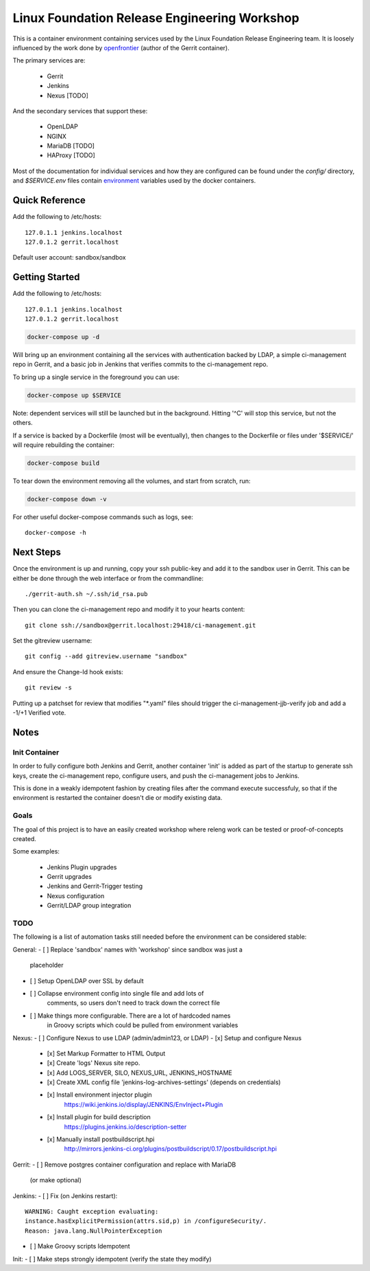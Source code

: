 Linux Foundation Release Engineering Workshop
=============================================

This is a container environment containing services used by the Linux
Foundation Release Engineering team. It is loosely influenced by the work
done by openfrontier_ (author of the Gerrit container).

The primary services are:

 * Gerrit
 * Jenkins
 * Nexus [TODO]

And the secondary services that support these:

 * OpenLDAP
 * NGINX
 * MariaDB [TODO]
 * HAProxy [TODO]

Most of the documentation for individual services and how they are
configured can be found under the `config/` directory, and
`$SERVICE.env` files contain environment_ variables used by the docker
containers.

Quick Reference
---------------

Add the following to /etc/hosts::

  127.0.1.1 jenkins.localhost
  127.0.1.2 gerrit.localhost

Default user account: sandbox/sandbox

Getting Started
---------------

Add the following to /etc/hosts::

  127.0.1.1 jenkins.localhost
  127.0.1.2 gerrit.localhost

.. Note: This is the same as setting the 'Host' header when sending a GET
   request to localhost: `curl -H "Host: gerrit.localhost" localhost`

.. code-block::

  docker-compose up -d

Will bring up an environment containing all the services with
authentication backed by LDAP, a simple ci-management repo in
Gerrit, and a basic job in Jenkins that verifies commits to the
ci-management repo.

To bring up a single service in the foreground you can use:

.. code-block::

  docker-compose up $SERVICE

Note: dependent services will still be launched but in the background.
Hitting '^C' will stop this service, but not the others.

If a service is backed by a Dockerfile (most will be eventually), then
changes to the Dockerfile or files under '$SERVICE/' will require
rebuilding the container:

.. code-block::

  docker-compose build

To tear down the environment removing all the volumes, and start from
scratch, run:

.. code-block::

  docker-compose down -v

For other useful docker-compose commands such as logs, see::

  docker-compose -h

Next Steps
----------

Once the environment is up and running, copy your ssh public-key and add
it to the sandbox user in Gerrit. This can be either be done through the
web interface or from the commandline::

  ./gerrit-auth.sh ~/.ssh/id_rsa.pub

Then you can clone the ci-management repo and modify it to your hearts
content::

  git clone ssh://sandbox@gerrit.localhost:29418/ci-management.git

Set the gitreview username::

  git config --add gitreview.username "sandbox"

And ensure the Change-Id hook exists::

  git review -s

Putting up a patchset for review that modifies "\*.yaml" files should
trigger the ci-management-jjb-verify job and add a -1/+1 Verified vote.

Notes
-----

Init Container
~~~~~~~~~~~~~~

In order to fully configure both Jenkins and Gerrit, another container
'init' is added as part of the startup to generate ssh keys, create the
ci-management repo, configure users, and push the ci-management jobs to
Jenkins.

This is done in a weakly idempotent fashion by creating files after the
command execute successfuly, so that if the environment is restarted the
container doesn't die or modify existing data.

Goals
~~~~~

The goal of this project is to have an easily created workshop where
releng work can be tested or proof-of-concepts created.

Some examples:

 * Jenkins Plugin upgrades
 * Gerrit upgrades
 * Jenkins and Gerrit-Trigger testing
 * Nexus configuration
 * Gerrit/LDAP group integration

TODO
~~~~

The following is a list of automation tasks still needed before the
environment can be considered stable:

General:
- [ ] Replace 'sandbox' names with 'workshop' since sandbox was just a
      placeholder
- [ ] Setup OpenLDAP over SSL by default
- [ ] Collapse environment config into single file and add lots of
      comments, so users don't need to track down the correct file
- [ ] Make things more configurable. There are a lot of hardcoded names
      in Groovy scripts which could be pulled from environment variables

Nexus:
- [ ] Configure Nexus to use LDAP (admin/admin123, or LDAP)
- [x] Setup and configure Nexus
  - [x] Set Markup Formatter to HTML Output
  - [x] Create 'logs' Nexus site repo.
  - [x] Add LOGS_SERVER, SILO, NEXUS_URL, JENKINS_HOSTNAME
  - [x] Create XML config file 'jenkins-log-archives-settings' (depends on credentials)
  - [x] Install environment injector plugin
        https://wiki.jenkins.io/display/JENKINS/EnvInject+Plugin
  - [x] Install plugin for build description
        https://plugins.jenkins.io/description-setter
  - [x] Manually install postbuildscript.hpi
        http://mirrors.jenkins-ci.org/plugins/postbuildscript/0.17/postbuildscript.hpi

Gerrit:
- [ ] Remove postgres container configuration and replace with MariaDB
  (or make optional)

Jenkins:
- [ ] Fix (on Jenkins restart)::
      WARNING: Caught exception evaluating:
      instance.hasExplicitPermission(attrs.sid,p) in /configureSecurity/.
      Reason: java.lang.NullPointerException
- [ ] Make Groovy scripts Idempotent

Init:
- [ ] Make steps strongly idempotent (verify the state they modify)

.. _environment: https://docs.docker.com/compose/environment-variables/#configuring-compose-using-environment-variables
.. _variables: https://docs.docker.com/samples/nginx/#using-environment-variables-in-nginx-configuration
.. _openfrontier: https://github.com/openfrontier/ci-compose
.. _jwilder/nginx-proxy: https://github.com/jwilder/nginx-proxy
